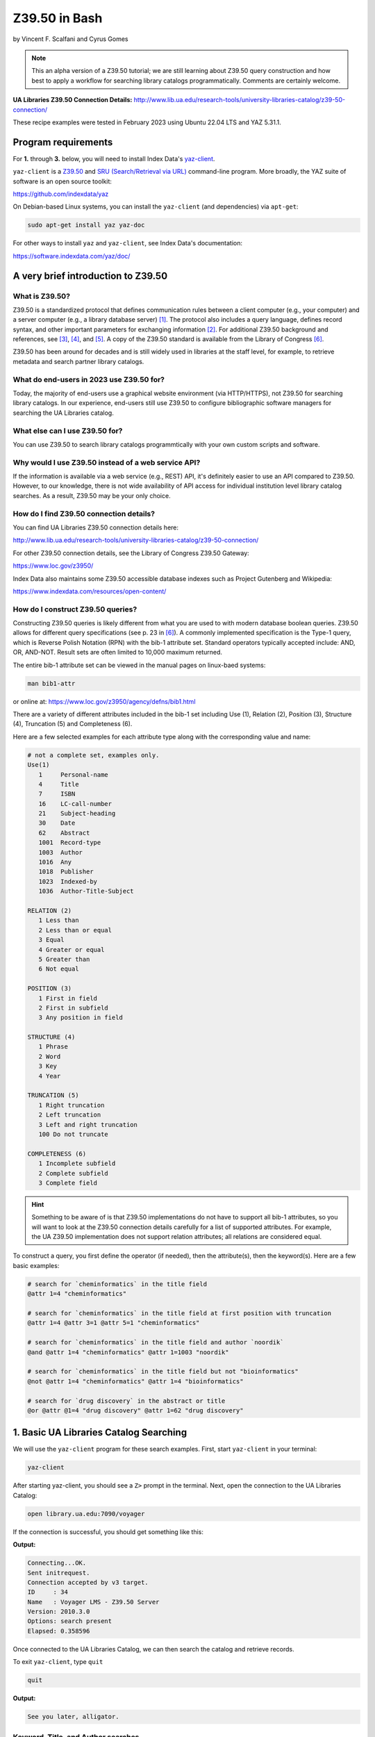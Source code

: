 Z39.50 in Bash
%%%%%%%%%%%%%%%%%%%%%%%%%%%%%%%%%%

.. sectionauthor:: Vincent F. Scalfani <vfscalfani@ua.edu>

by Vincent F. Scalfani and Cyrus Gomes

.. note::

   This an alpha version of a Z39.50 tutorial; we are still learning 
   about Z39.50 query construction and how best to apply a workflow for searching
   library catalogs programmatically. Comments are certainly welcome.

**UA Libraries Z39.50 Connection Details:** 
http://www.lib.ua.edu/research-tools/university-libraries-catalog/z39-50-connection/

These recipe examples were tested in February 2023 using Ubuntu 22.04 LTS and YAZ 5.31.1.

Program requirements
=========================

For **1.** through **3.** below, you will need to install Index Data's `yaz-client`_.

``yaz-client`` is a `Z39.50`_ and `SRU (Search/Retrieval via URL)`_ command-line program.
More broadly, the YAZ suite of software is an open source toolkit:

https://github.com/indexdata/yaz

On Debian-based Linux systems, you can install the ``yaz-client``
(and dependencies) via ``apt-get``:

.. code-block:: shell

   sudo apt-get install yaz yaz-doc

For other ways to install ``yaz`` and ``yaz-client``, see Index Data's documentation:

https://software.indexdata.com/yaz/doc/

.. _yaz-client: https://www.indexdata.com/resources/software/yaz/
.. _Z39.50: https://www.loc.gov/z3950/agency/
.. _SRU (Search/Retrieval via URL): https://www.loc.gov/standards/sru/

A very brief introduction to Z39.50
=======================================

What is Z39.50?
---------------------

Z39.50 is a standardized protocol that defines communication rules between a client computer
(e.g., your computer) and a server computer (e.g., a library database server) [#ref0]_.
The protocol also includes a query language, defines record syntax,
and other important parameters for exchanging information [#ref1]_.
For additional Z39.50 background and references, see [#ref2]_, [#ref3]_, 
and [#ref4]_. A copy of the Z39.50 standard is available from the Library of Congress [#ref5]_.

Z39.50 has been around for decades and is still widely used in libraries at the staff level, for example,
to retrieve metadata and search partner library catalogs.

What do end-users in 2023 use Z39.50 for?
---------------------------------------------

Today, the majority of end-users use a graphical website environment (via HTTP/HTTPS),
not Z39.50 for searching library catalogs. In our experience, end-users still use Z39.50 to configure
bibliographic software managers for searching the UA Libraries catalog.

What else can I use Z39.50 for?
-----------------------------------

You can use Z39.50 to search library catalogs programmtically with your own custom scripts and software.

Why would I use Z39.50 instead of a web service API?
------------------------------------------------------

If the information is available via a web service (e.g., REST) API, it's definitely easier to use an
API compared to Z39.50. However, to our knowledge, there is not wide availability
of API access for individual institution level library
catalog searches. As a result, Z39.50 may be your only choice.

How do I find Z39.50 connection details?
----------------------------------------------

You can find UA Libraries Z39.50 connection details here:

http://www.lib.ua.edu/research-tools/university-libraries-catalog/z39-50-connection/

For other Z39.50 connection details, see the Library of Congress Z39.50 Gateway:

https://www.loc.gov/z3950/

Index Data also maintains some Z39.50 accessible database indexes such as Project Gutenberg and Wikipedia:

https://www.indexdata.com/resources/open-content/

How do I construct Z39.50 queries?
------------------------------------

Constructing Z39.50 queries is likely different from what you are used to with modern database boolean queries.
Z39.50 allows for different query specifications (see p. 23 in [#ref5]_). A commonly implemented specification is
the Type-1 query, which is Reverse Polish Notation (RPN) with the bib-1 attribute set. Standard operators typically
accepted include: AND, OR, AND-NOT. Result sets are often limited to 10,000 maximum returned.

The entire bib-1 attribute set can be viewed in the manual pages on linux-baed systems:

.. code-block:: shell

   man bib1-attr

or online at: https://www.loc.gov/z3950/agency/defns/bib1.html

There are a variety of different attributes included in the bib-1 set including Use (1), Relation
(2), Position (3), Structure (4), Truncation (5) and Completeness (6).

Here are a few selected examples for each attribute type along with the corresponding value and name:

.. code-block:: shell
   
   # not a complete set, examples only.
   Use(1)
      1     Personal-name
      4     Title
      7     ISBN
      16    LC-call-number
      21    Subject-heading
      30    Date
      62    Abstract
      1001  Record-type
      1003  Author
      1016  Any
      1018  Publisher
      1023  Indexed-by
      1036  Author-Title-Subject

   RELATION (2)
      1 Less than
      2 Less than or equal
      3 Equal
      4 Greater or equal
      5 Greater than
      6 Not equal

   POSITION (3)
      1 First in field
      2 First in subfield
      3 Any position in field

   STRUCTURE (4)
      1 Phrase
      2 Word
      3 Key
      4 Year

   TRUNCATION (5)
      1 Right truncation
      2 Left truncation
      3 Left and right truncation
      100 Do not truncate

   COMPLETENESS (6)
      1 Incomplete subfield
      2 Complete subfield
      3 Complete field

.. hint::

   Something to be aware of is that Z39.50 implementations do not have to support all bib-1 attributes,
   so you will want to look at the Z39.50 connection details carefully for a list of supported attributes.
   For example, the UA Z39.50 implementation does not support relation attributes; all relations are considered equal.

To construct a query, you first define the operator (if needed), then the attribute(s), then the keyword(s).
Here are a few basic examples:

.. code-block:: shell
   
   # search for `cheminformatics` in the title field
   @attr 1=4 "cheminformatics"

   # search for `cheminformatics` in the title field at first position with truncation
   @attr 1=4 @attr 3=1 @attr 5=1 "cheminformatics"

   # search for `cheminformatics` in the title field and author `noordik`
   @and @attr 1=4 "cheminformatics" @attr 1=1003 "noordik"

   # search for `cheminformatics` in the title field but not "bioinformatics"
   @not @attr 1=4 "cheminformatics" @attr 1=4 "bioinformatics"

   # search for `drug discovery` in the abstract or title
   @or @attr @1=4 "drug discovery" @attr 1=62 "drug discovery"

1. Basic UA Libraries Catalog Searching
=========================================

We will use the ``yaz-client`` program for these search examples. First, start ``yaz-client`` in your terminal:

.. code-block:: shell

   yaz-client

After starting yaz-client, you should see a ``Z>`` prompt in the terminal. Next, open the connection to the
UA Libraries Catalog:

.. code-block:: shell

   open library.ua.edu:7090/voyager

If the connection is successful, you should get something like this:

**Output:**

.. code-block:: shell

   Connecting...OK.
   Sent initrequest.
   Connection accepted by v3 target.
   ID     : 34
   Name   : Voyager LMS - Z39.50 Server
   Version: 2010.3.0
   Options: search present
   Elapsed: 0.358596

Once connected to the UA Libraries Catalog, we can then search the catalog and retrieve records.

To exit ``yaz-client``, type ``quit``

.. code-block:: shell

   quit

**Output:**

.. code-block:: shell

   See you later, alligator.

Keyword, Title, and Author searches
---------------------------------------

Search for "dinosaur" as a keyword in any field (``1=1016``)

.. code-block:: shell

   find @attr 1=1016 "dinosaur"

**Output:**

.. code-block:: shell

   Sent searchRequest.
   Received SearchResponse.
   Search was a success.
   Number of hits: 504
   records returned: 0
   Elapsed: 0.052500

Search for "dinosaur" in the title field (``1=4``) at first position (``3=1``) with truncation (``5=1``)

.. code-block:: shell
   
   find @attr 1=4 @attr 3=1 @attr 5=1 "dinosaur"

**Output:**

.. code-block:: shell

   Sent searchRequest.
   Received SearchResponse.
   Search was a success.
   Number of hits: 180
   records returned: 0
   Elapsed: 0.076650

Search for "dinosaur" or "dinosauria" in the title field (``1=4``):

.. code-block:: shell

   find @or @attr 1=4 "dinosaur" @attr 1=4 "dinosauria"

**Output:**

.. code-block:: shell

   Sent searchRequest.
   Received SearchResponse.
   Search was a success.
   Number of hits: 222
   records returned: 0
   Elapsed: 0.062672

Search for "dinosaur" in the title (``1=4``) or subject field (``1=21``):

.. code-block:: shell

   find @or @attr 1=4 "dinosaur" @attr 1=21 "dinosaur"

**Output:**

.. code-block:: shell

   Sent searchRequest.
   Received SearchResponse.
   Search was a success.
   Number of hits: 235
   records returned: 0
   Elapsed: 0.059067

Search for "Arnold, Caroline" in the author field (``1=1003``):

.. code-block:: shell

   find @attr 1=1003 "Arnold, Caroline"

**Output:**

.. code-block:: shell

   Sent searchRequest.
   Received SearchResponse.
   Search was a success.
   Number of hits: 35
   records returned: 0
   Elapsed: 0.038725

Search for "Arnold, Caroline" in the author field (``1=1003``) and "dinosaur" in the title field (``1=4``):

.. code-block:: shell

   find @and @attr 1=1003 "Arnold, Caroline" @attr 1=4 "dinosaur"

**Output:**

.. code-block:: shell

   Sent searchRequest.
   Received SearchResponse.
   Search was a success.
   Number of hits: 3
   records returned: 0
   Elapsed: 0.008387

Identifier searches
-------------------------------

Search for the government document ``NAS 1.15:110209`` by GPO number (``1=50``):

.. code-block:: shell

   find @attr 1=50 "NAS 1.15:110209"

**Output:**

.. code-block:: shell

   Sent searchRequest.
   Received SearchResponse.
   Search was a success.
   Number of hits: 1
   records returned: 0
   Elapsed: 0.024986

Find all LC call numbers (``1=16``) matches that start with ``TP145``:

.. code-block:: shell

   find @attr 1=16 "TP145"

**Output:**

.. code-block:: shell

   Sent searchRequest.
   Received SearchResponse.
   Search was a success.
   Number of hits: 92
   records returned: 0
   Elapsed: 0.027160

2. Searching UA Libraries Catalog in a Loop
==============================================

Here are a few ways to run multiple searches with ``yaz-client``:

First, create a file with your queries. In this example we will search
for 5 books via their ISBN identifiers:

.. code-block:: shell

   cat mysearches

**Output:**

.. code-block:: shell

   open library.ua.edu:7090/voyager
   find @1=7 "1683925041"
   sleep 1
   find @1=7 "9780470183014"
   sleep 1
   find @1=7 "1565925858"
   sleep 1
   find @1=7 "9780136778851"
   sleep 1
   find @1=7 "1785284444"
   quit

Next, run ``yaz-client`` with the option ``-f``:

.. code-block:: shell

   yaz-client -f mysearches
   
**Output:**

.. code-block:: shell

   Connecting...OK.
   Sent initrequest.
   Connection accepted by v3 target.
   ID     : 34
   Name   : Voyager LMS - Z39.50 Server
   Version: 2010.3.0
   Options: search present
   Elapsed: 0.353889
   Sent searchRequest.
   Received SearchResponse.
   Search was a success.
   Number of hits: 1
   records returned: 0
   Elapsed: 0.007999
   Done sleeping 1 seconds
   Sent searchRequest.
   Received SearchResponse.
   Search was a success.
   Number of hits: 1
   records returned: 0
   Elapsed: 0.005176
   Done sleeping 1 seconds
   Sent searchRequest.
   Received SearchResponse.
   Search was a success.
   Number of hits: 2
   records returned: 0
   Elapsed: 0.004862
   Done sleeping 1 seconds
   Sent searchRequest.
   Received SearchResponse.
   Search was a success.
   Number of hits: 1
   records returned: 0
   Elapsed: 0.004774
   Done sleeping 1 seconds
   Sent searchRequest.
   Received SearchResponse.
   Search was a success.
   Number of hits: 1
   records returned: 0
   Elapsed: 0.003902
   See you later, alligator.

Here is an alternative method with a bash loop:

.. code-block:: shell

   for isbn in \
      "1683925041" \
      "9780470183014" \
      "1565925858" \
      "9780136778851" \
      "1785284444"
   do
      printf "open library.ua.edu:7090/voyager\nfind @1=7 "$isbn"\nquit\n" |
      yaz-client -f /dev/stdin
      sleep 1
   done

.. note::

   ``/dev/stdin`` allows us to pass a string via stdin with the ``-f`` option, since ``yaz-client -f`` 
   expects a file [#ref6]_.

And here is a more efficient method suggested on GitHub which does not quit ``yaz-client`` on each loop [#ref7]_:

.. code-block:: shell

   for isbn in \
      "1683925041" \
      "9780470183014" \
      "1565925858" \
      "9780136778851" \
      "1785284444"
   do
      printf "open library.ua.edu:7090/voyager\nfind @1=7 "$isbn"\nsleep 1\n"
   done | yaz-client -f /dev/stdin

Finally, if you have a file with your search strings as one per line, use a while loop to avoid having to
write out your strings or declaring them as a bash variable:

.. code-block:: shell

   cat isbns.txt

**Output:**

.. code-block:: shell

   1683925041
   9780470183014
   1565925858
   9780136778851
   1785284444

.. code-block:: shell

   cat isbns.txt |
   while read isbn
   do
      printf "open library.ua.edu:7090/voyager\nfind @1=7 "$isbn"\nsleep 1\n"
   done | yaz-client -f /dev/stdin

3. Retrieve Record(s) Data
============================

USmarc
---------------

For catalog records at The University of Alabama, the default format returned within ``yaz-client`` 
is USmarc (MARC 21). The records are rendered as (mostly) human-readable within the terminal output.
If you are looking for "raw" MARC, that is, the complete machine-readable binary file, see the
below section on "Saving Raw MARC data".

To retrieve records in the terminal with ``yaz-client``, use the ``show`` command with a start
postion and optional number of records. For example, to get the first record:

.. code-block:: shell

   open library.ua.edu:7090/voyager

**Output:**

.. code-block:: shell

   Connecting...OK.
   Sent initrequest.
   Connection accepted by v3 target.
   ID     : 34
   Name   : Voyager LMS - Z39.50 Server
   Version: 2010.3.0
   Options: search present
   Elapsed: 0.514120

.. code-block:: shell

   find @or @attr 1=4 "dinosaur" @attr 1=4 "dinosauria"

**Output:**

.. code-block:: shell

   Sent searchRequest.
   Received SearchResponse.
   Search was a success.
   Number of hits: 222
   records returned: 0
   Elapsed: 0.087466

.. code-block:: shell

   show 1

**Output:**

.. code-block:: shell

   Sent presentRequest (1+1).
   Records: 1
   [VOYAGER]Record type: USmarc
   01239cam  2200325Ka 4500
   001 3444796
   005 20171110111851.0
   008 101221s2008    nyua   b      000 0 eng d
   020    $a 0760783950
   020    $a 9780760783955
   035    $a (OCoLC)ocn828688251
   035    $a (OCoLC)828688251
   035    $a 3444796
   040    $a ALM $c ALM $d UtOrBLW
   049    $a ALMM
   050  4 $a PZ7.H672 $b Adv 2008
   100 1  $a Hoff, Syd, $d 1912-2004. $0 http://id.loc.gov/authorities/names/n78086441
   245 10 $a Adventures of Danny and the dinosaur / $c Syd Hoff.
   264  1 $a New York : $b Barnes & Noble, $c 2008.
   300    $a 128 pages : $b color illustrations ; $c 24 cm.
   336    $a text $b txt $2 rdacontent
   337    $a unmediated $b n $2 rdamedia
   338    $a volume $b nc $2 rdacarrier
   490 1  $a I can read
   505 0  $a Danny and the dinosaur -- Happy birthday, Danny and the dinosaur! -- Danny and the dinosaur go to camp.
   520    $a Danny goes to a museum to see the dinosaurs and ends up spending the day outside with one.
   650  1 $a Dinosaurs $v Fiction.
   650  0 $a Dinosaurs $v Juvenile fiction. $0 http://id.loc.gov/authorities/subjects/sh2008102274
   830  0 $a I can read book. $0 http://id.loc.gov/authorities/names/n42013105
   994    $a C0 $b ALM

   nextResultSetPosition = 2
   Elapsed: 0.060194

To show the first 3 results, add a stop position ``show 1 + 4``:

.. code-block:: shell

   open library.ua.edu:7090/voyager
   find @or @attr 1=4 "dinosaur" @attr 1=4 "dinosauria"
   show 1 + 4
   quit

To quickly scan multiple records from a search, we can pipe the USMarc stdout to ``grep`` and display selected lines:

.. code-block:: shell

   printf "open library.ua.edu:7090/voyager\nfind @or @attr 1=4 "dinosaur" @attr 1=4 "dinosauria"\nshow 1+10\n" | \
   yaz-client -f /dev/stdin | grep "^245"

**Output:**

.. code-block:: shell

   245 10 $a Adventures of Danny and the dinosaur / $c Syd Hoff.
   245 10 $a Age of tephra beds at the Ocean Point dinosaur locality, North Slope, Alaska, based on K-Ar and 40Ar/39Ar analyses / $c by James E. Conrad, Edwin H. McKee, and Brent D. Turrin.
   245 10 $a Age of tephra beds at the Ocean Point dinosaur locality, North Slope, Alaska, based on K-Ar and 40Ar/39Ar analyses / $c by James E. Conrad, Edwin H. McKee, and Brent D. Turrin.
   245 10 $a American dinosaur abroad : $b a cultural history of Carnegie's plaster diplodocus / $c Ilja Nieuwland.
   245 10 $a American experience. $p Dinosaur wars $h [videorecording] / $c WGBH Boston ; produced by Mark Davis and Anna Saraceno ; written and directed by Mark Davis.
   245 14 $a The archaeology of Castle Park Dinosaur National Monument / $c by Robert F. Burgh and Charles R. Scoggin, with appendices by Edgar Anderson, Richard E. Pillmore [and] Volney H. Jones.
   245 10 $a Archeological investigations at two sites in Dinosaur National Monument $h [microform] : $b 42UN1724 and 5MF2645 / $c by James A. Truesdale.
   245 00 $a Artist With Dinosaur Model $h [electronic resource].
   245 10 $a Atlas of dinosaur adventures / $c illustrated by Lucy Letherland ; written by Emily Hawkins.
   245 10 $a Auks, rocks, and the odd dinosaur : $b inside stories from the Smithsonian's Museum of Natural History / $c Peggy Thomson.

How cool is that!

OPAC
------------------------------------

The University of Alabama Catalog also support the OPAC format, which can be useful for finding the
library location or checking if a book is available:

.. code-block:: shell

   open library.ua.edu:7090/voyager
   find @1=4 "core python programming"
   format opac
   show 1

**Output:**

.. code-block:: shell

   ...
   ...
   ...
   Data holdings 0
   typeOfRecord: x
   encodingLevel: 1
   receiptAcqStatus: 2
   generalRetention: 8
   completeness: 4
   dateOfReport: 000000
   nucCode: sel
   localLocation: Science & Engineering Library
   callNumber: QA76.73.P98 C48 2007
   circulation 0
   availableNow: 1
   itemId: 2359071
   renewable: 0
   onHold: 0
   nextResultSetPosition = 2
   Elapsed: 0.060914

.. note

   The ``availableNow: 1`` is equivalent to True. If the book is not available, this value will be 0 for False.

So here is a fun example, let's look at the availability of
print books in the C (Computer program language) subject heading:

.. code-block:: shell

   printf "open library.ua.edu:7090/voyager\nfind @not @attr 1=21 \"C (Computer program language)\" \
   @attr 1=1016 \"electronic resource\"\nformat opac\nshow 1+10\n" | \
   yaz-client -f /dev/stdin | grep --text -e "^245" -e "callNumber" -e "availableNow" -e "localLocation"

**Output:**

.. code-block:: shell

   245 10 $a Applications of numerical techniques with C / $c Suresh Chandra.
   localLocation: Archival Facility (use Request Item button for retrieval)
   callNumber: QA297 .C49 2006
   availableNow: 1
   localLocation: Science & Engineering Library
   callNumber: QA297 .C49 2006
   availableNow: 1
   245 10 $a Artificial intelligence using C / $c Herbert Schildt.
   localLocation: Science & Engineering Library
   callNumber: Q336 .S35 1987
   availableNow: 1
   245 12 $a A book on C : $b programming in C / $c Al Kelley, Ira Pohl.
   localLocation: Science & Engineering Library
   callNumber: QA76.73.C15 K44 1998
   availableNow: 1
   245 10 $a C.
   localLocation: Gorgas Library Gov. Doc.
   callNumber: C 13.52:160
   availableNow: 1
   245 10 $a C & C++ code capsules : $b a guide for practitioners / $c Chuck Allison ; [foreword by Bruce Eckel].
   localLocation: Science & Engineering Library
   callNumber: QA76.73.C15 A44 1998
   availableNow: 1
   245 10 $a C, an introduction to programming / $c Jim Keogh, Peter Aitken, Bradley L. Jones.
   localLocation: Gorgas Library
   callNumber: QA76.73.C15 K466; 1996
   availableNow: 1
   245 14 $a The C and UNIX dictionary : $b from absolute pathname to Zombie / $c Kaare Christian.
   localLocation: Science & Engineering Library
   callNumber: QA76.73.C15 C49 1988
   availableNow: 1
   245 10 $a C/C++ programmers reference / $c Herbert Schildt.
   localLocation: Science & Engineering Library
   callNumber: QA76.73.C15 S348; 1997
   availableNow: 0
   245 10 $a C for programmers : $b a complete tutorial based on the ANSI standard / $c Leendert Ammeraal.
   localLocation: Science & Engineering Library
   callNumber: QA76.73.C15 A46; 1991
   availableNow: 1
   localLocation: Science & Engineering Library
   callNumber: QA76.73.C15 A46; 1991
   availableNow: 1
   245 10 $a C in a nutshell / $c Peter Prinz and Tony Crawford.
   localLocation: Science & Engineering Library
   callNumber: QA76.73.C15 P74 2016
   availableNow: 1

Saving Raw MARC data
------------------------------

If you are looking to process or parse MARC records with software designed for MARC,
you probably want the Raw binary MARC. In that case, you can
use the ``yaz-client set_marcdump`` command to save the results to a named binary MARC file:

.. code-block:: shell

   open library.ua.edu:7090/voyager
   find @not @attr 1=21 "C (Computer program language)" @attr 1=1016 "electronic resource"
   set_marcdump C_books.marc
   show 1+10
   quit

If you have multiple queries and want to use a loop as shown in above to save MARC data, here
is one potential workflow that would print human-readable MARC to the terminal output and
save a file, isbn_records.marc, with the Raw binary MARC data:

.. code-block:: shell

   cat isbns.txt |
   while read isbn
   do
      printf "open library.ua.edu:7090/voyager\nfind @1=7 "$isbn"\nshow 1\nsleep 1\n"
   done | yaz-client -f /dev/stdin -m isbn_records.marc

4. z39-demo - A small Z39.50 C program using the YAZ toolkit
================================================================

Since Index Data YAZ is a complete toolkit, it's possible to write your own custom Z39.50 software.

As a result, we created a demonstration C program called ``z39-demo``:

https://github.com/UA-Libraries-Research-Data-Services/z39-demo

``z39-demo`` is a small command line program written in C that can run Z39.50 searches via an input query
or an input file. By default ``z39-demo`` searches The University of Alabama library catalog, 
but it can accept different Z39.50 connections as an option. ``z39-demo`` is not as feature complete as ``yaz-client``,
but it offers a few conveniences and was a lot of fun to design and program.

.. warning::

   Consider ``z39.50-demo`` as an experiment program, it's not well-tested. 

Dependencies
----------------

This will vary depending on your operating system and environment,
however, here were the dependencies and related software we installed on Ubuntu 22.04 LTS:

.. code-block:: shell

   sudo apt-get install build-essential manpages-dev glibc-doc gcc-doc make-doc

Compiling from source
-------------------------

There are several possible workflows for compiling the ``z39-demo`` program,
here is one method that worked well for us on Ubuntu based linux:

1. Download latest yaz_5.**.orig.tar.gz from: https://ftp.indexdata.com/pub/yaz/ubuntu/jammy/
2. Unarchive folder, then:

.. code-block:: shell

   cd yaz_5.33.0
   ./configure
   make

Running z39-demo
-------------------

Shown below is the command to output the help file for the program in the terminal.

.. code-block:: shell

   ./z39-demo -h
   
**Output:**
   
.. code-block:: shell
   
   usage: myprogram [-h] [-z] [-o] -q/-i FILE

   z39-demo is a command line program that can run Z39.50 searches via an input query or an input file

   positional arguments:
      -q           required query for Z39.50 search
      -i FILE      input file with queries for Z39.50 with one per line
   optional arguments
      -h, -help    show help and exit
      -z           optional custom Z39.50 adress; default is University of Alabama Libraries Catalog
      -o FILE      optional to output binary MARC file (FILE 100 chars max.); default is to print to stdout in MARC ASCII format 
      -n number    optional to output specified number of results; default is to print the maximum number of results 


To search a query, use ``-q`` and specify a number of returned results with ``-n`` followed by a space and digit(s). 
By default, the UA Libraries Catalog is searched, and the returned MARC record(s) are sent to stdout:

.. code-block:: shell

   ./z39-demo -q "@attr 1=4 @attr 3=1 @attr 5=1 \"dinosaur\"" -n 1

**Output:**

.. code-block:: shell
   
   02574cem  2200529 i 4500
   001 7845907
   005 20181211165730.0
   007 aj canzn
   008 180604s2018    dcubg     a  f  0   eng c
   034 1  $a a $b 150000 $d W1092111 $e W1082735 $f N0444580 $g N0401450
   035    $a (marcive)tmp97451983
   035    $a (OCoLC)on1037101363
   035    $a 7845907
   040    $a GPO $b eng $e rda $c GPO $d MvI $d UtOrBLW
   042    $a pcc
   043    $a n-us-co $a n-us-ut
   049    $a GPBS
   052    $a 4311 $b D5
   052    $a 4341
   074    $a 0650
   086 0  $a I 29.21:D 61/2018
   110 1  $a United States. $b National Park Service, $e cartographer. $0 http://id.loc.gov/authorities/names/n79022809
   245 10 $a Dinosaur National Monument, Colorado/Utah / $c National Park Service, U.S. Department of the Interior.
   246 1  $i Alternative title: $a Dinosaur
   246 1  $i Title from verso: $a Visiting Dinosaur National Monument
   250    $a Last updated 2018.
   255    $a Scale approximately 1:150,000 $c (W 109�21'11"--W 108�27'35"/N 40�44'58"--N 40�14'50").
   264  1 $a [Washington, D.C.] : $b National Park Service, U.S. Department of the Interior, $c [2018]
   300    $a 1 map : $b color ; $c 58 x 43 cm, on sheet 60 x 43 cm, folded to 10 x 22 cm
   336    $a cartographic image $b cri $2 rdacontent
   337    $a unmediated $b n $2 rdamedia
   338    $a sheet $b nb $2 rdacarrier
   500    $a "*GPO: 2018--403-332/82048."
   500    $a Shipping list no.: 2018-0235-P.
   500    $a Title from panel.
   500    $a Relief shown by shading and spot heights.
   500    $a Includes text, timeline, area map, and color illustrations.
   500    $a Text, points of interest, and color illustrations on verso.
   650  0 $a National monuments $z Colorado $v Maps. $0 http://id.loc.gov/authorities/subjects/sh85090029
   650  0 $a National monuments $z Utah $v Maps. $0 http://id.loc.gov/authorities/subjects/sh85090039
   650  0 $a National parks and reserves $z Colorado $v Maps. $0 http://id.loc.gov/authorities/subjects/sh85090065
   650  0 $a National parks and reserves $z Utah $v Maps. $0 http://id.loc.gov/authorities/subjects/sh85090104
   650  0 $a Hiking $z Colorado $v Maps. $0 http://id.loc.gov/authorities/subjects/sh85060793
   650  0 $a Hiking $z Utah $v Maps. $0 http://id.loc.gov/authorities/subjects/sh85060793
   651  0 $a Dinosaur National Monument (Colo. and Utah) $v Maps. $0 http://id.loc.gov/authorities/subjects/sh85038092
   655  7 $a Maps. $2 lcgft $0 http://id.loc.gov/authorities/genreForms/gf2011026387
   655  7 $a Tourist maps. $2 lcgft $0 http://id.loc.gov/authorities/genreForms/gf2011026699

Here is how to output and save the binary MARC to a file:

.. code-block:: shell

   ./z39-demo -q "@attr 1=4 @attr 3=1 @attr 5=1 \"dinosaur\"" -o test.marc -n 1

To use a custom server address, add ``-z`` along with the address to search the query.

Here is an example with the National Library of Medicine:

https://support.nlm.nih.gov/knowledgebase/article/KA-04188/en-us

.. code-block:: shell
   
   ./z39-demo -z "na91.alma.exlibrisgroup.com:1921/01NLM_INST" -q "@1=4 dinosaur" -n 1

**Output:**

.. code-block:: shell
   
   00898cam a2200313 a 4500
   001 997189573406676
   005 20211203201556.0
   008 920813s1991    xxu||||  |||| 00||0|eng  
   010    $a 90-55948
   020    $a 9780060165383
   020    $a 0060165383
   035    $9 9212018
   035    $a (OCoLC)23141186
   040    $a DNLM $c DNLM
   041 0  $a eng
   044    $9 United States
   060 00 $a WM 203 $b B351d 1991
   100 1  $a Baur, Susan.
   245 14 $a The dinosaur man : $b tales of madness and enchantment from the back ward / $c Susan Baur.
   260    $a New York, N.Y. : $b Edward Burlingame Books, $c c1991.
   300    $a ix, 203 p. : $b ill.
   336    $a text $b txt $2 rdacontent
   337    $a unmediated $b n $2 rdamedia
   338    $a volume $b nc $2 rdacarrier
   650  2 $a Schizophrenia
   655  2 $a Popular Work
   935    $a (DNLM)718957-nlmdb
   995    $a AUTH $b 19920813 $c REV $d 20181116
   999    $a AUTH

To search multiple queries, put your search strings in a file with one per line:

.. code-block:: shell

   cat mysearches

**Output:**

.. code-block:: shell

   @1=7 1683925041
   @1=7 9780470183014
   @1=7 1565925858
   @1=7 9780136778851
   @1=7 1785284444

.. code-block:: shell

   ./z39-demo -i mysearches

.. rubric:: References

.. [#ref0] Ward, M. Expanding Access to Information with Z39.50. American Libraries 1994, 25 (7), 639-641. `<http://www.jstor.org/stable/25633315>`_

.. [#ref1] Lynch, C. A. The Z39. 50 Information Retrieval Standard. D-lib Magazine 1997, 3 (4). `<http://dlib.org/dlib/april97/04lynch.html>`_

.. [#ref2] Needleman, M. Z39.50 - a Review, Analysis and Some Thoughts on the Future. Library Hi Tech 2000, 18 (2), 158-165. `<https://doi.org/10.1108/07378830010333545>`_.

.. [#ref3] Z39.50 Implementation Experiences. NIST Special Publication 500-229. `<https://purl.fdlp.gov/GPO/gpo100304>`_.

.. [#ref4] `<https://www.loc.gov/z3950/agency/>`_.

.. [#ref5] `<https://www.loc.gov/z3950/agency/Z39-50-2003.pdf>`_

.. [#ref6] `<https://unix.stackexchange.com/questions/505828/how-to-pass-a-string-to-a-command-that-expects-a-file>`_

.. [#ref7] `<https://github.com/indexdata/yaz/issues/97>`_
